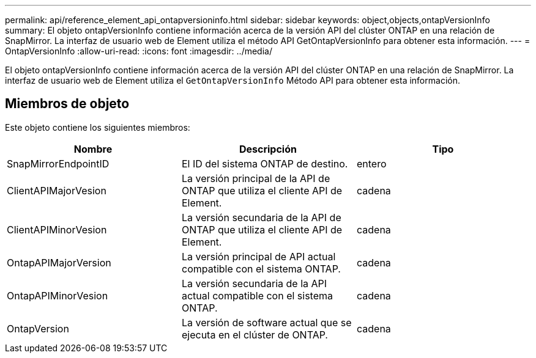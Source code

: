 ---
permalink: api/reference_element_api_ontapversioninfo.html 
sidebar: sidebar 
keywords: object,objects,ontapVersionInfo 
summary: El objeto ontapVersionInfo contiene información acerca de la versión API del clúster ONTAP en una relación de SnapMirror. La interfaz de usuario web de Element utiliza el método API GetOntapVersionInfo para obtener esta información. 
---
= OntapVersionInfo
:allow-uri-read: 
:icons: font
:imagesdir: ../media/


[role="lead"]
El objeto ontapVersionInfo contiene información acerca de la versión API del clúster ONTAP en una relación de SnapMirror. La interfaz de usuario web de Element utiliza el `GetOntapVersionInfo` Método API para obtener esta información.



== Miembros de objeto

Este objeto contiene los siguientes miembros:

|===
| Nombre | Descripción | Tipo 


 a| 
SnapMirrorEndpointID
 a| 
El ID del sistema ONTAP de destino.
 a| 
entero



 a| 
ClientAPIMajorVesion
 a| 
La versión principal de la API de ONTAP que utiliza el cliente API de Element.
 a| 
cadena



 a| 
ClientAPIMinorVesion
 a| 
La versión secundaria de la API de ONTAP que utiliza el cliente API de Element.
 a| 
cadena



 a| 
OntapAPIMajorVersion
 a| 
La versión principal de API actual compatible con el sistema ONTAP.
 a| 
cadena



 a| 
OntapAPIMinorVesion
 a| 
La versión secundaria de la API actual compatible con el sistema ONTAP.
 a| 
cadena



 a| 
OntapVersion
 a| 
La versión de software actual que se ejecuta en el clúster de ONTAP.
 a| 
cadena

|===